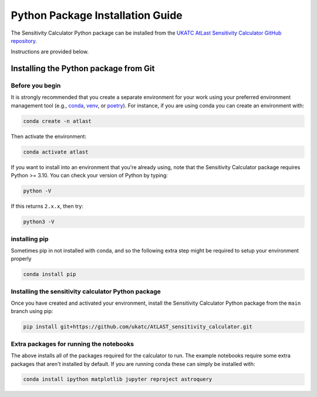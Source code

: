 Python Package Installation Guide
=================================

The Sensitivity Calculator Python package can be installed from the `UKATC
AtLast Sensitivity Calculator GitHub repository <https://github.com/ukatc/AtLAST_sensitivity_calculator>`__.

Instructions are provided below.

.. _installing from git:

Installing the Python package from Git
--------------------------------------

Before you begin
^^^^^^^^^^^^^^^^

It is strongly recommended that you create a separate environment for your work using your
preferred environment management tool (e.g., `conda <https://docs.conda.io/en/latest/>`__,
`venv <https://realpython.com/python-virtual-environments-a-primer/>`__,
or `poetry <https://python-poetry.org/docs/>`__). For instance, if you are using conda you can create an 
environment with:

.. code-block:: bash

   conda create -n atlast


Then activate the environment:

.. code-block:: bash

   conda activate atlast


If you want to install into an environment that you're already using, note that the Sensitivity Calculator 
package requires Python >= 3.10. You can check your version of Python by
typing:

.. code-block:: bash

    python -V

If this returns ``2.x.x``, then try:

.. code-block:: bash

    python3 -V


installing pip
^^^^^^^^^^^^^^^^^^^^^^^^^^^^^^^^^^^^^^^^^^^^^^^^^^^^

Sometimes pip in not installed with conda, and so the following extra step might be required to setup your environment properly

.. code-block:: bash

    conda install pip 

Installing the sensitivity calculator Python package
^^^^^^^^^^^^^^^^^^^^^^^^^^^^^^^^^^^^^^^^^^^^^^^^^^^^

Once you have created and activated your environment, install the Sensitivity Calculator Python package from the
``main`` branch using pip:

.. code-block:: bash

    pip install git+https://github.com/ukatc/AtLAST_sensitivity_calculator.git


Extra packages for running the notebooks
^^^^^^^^^^^^^^^^^^^^^^^^^^^^^^^^^^^^^^^^

The above installs all of the packages required for the calculator to run. 
The example notebooks require some extra packages that aren't installed by default. 
If you are running conda these can simply be installed with:

.. code-block:: bash

    conda install ipython matplotlib jupyter reproject astroquery


.. _Pamela Klaassen: pamela.klaassen@stfc.ac.uk
